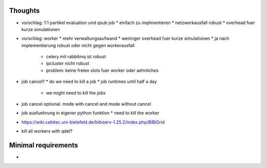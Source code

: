 Thoughts
========

* vorschlag: 1:1 partikel evaluation und qsub job
  * einfach zu implmentieren
  * netzwerkausfall robust
  * overhead fuer kurze simulationen
* vorschlag: worker
  * mehr verwaltungsaufwand
  * weninger overhead fuer kurze simulationen
  * ja nach implementierung robust oder nicht gegen workerausfall
    * celery mit rabbitmq ist robust
    * ipcluster nicht robust
    * problem: keine freien slots fuer worker oder aehnliches
* job cancel?
  * do we need to kill a job
  * job runtimes until half a day
    * we might need to kill the jobs
* job cancel optional. mode with cancel and mode without cancel
* job ausfuehrung in eigener python funktion
  * need to kill the worker
* https://wiki.cebitec.uni-bielefeld.de/bibiserv-1.25.2/index.php/BiBiGrid
* kill all workers with qdel?


Minimal requirements
====================

*